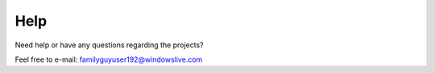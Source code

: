 Help
====
Need help or have any questions regarding the projects?

Feel free to e-mail: familyguyuser192@windowslive.com